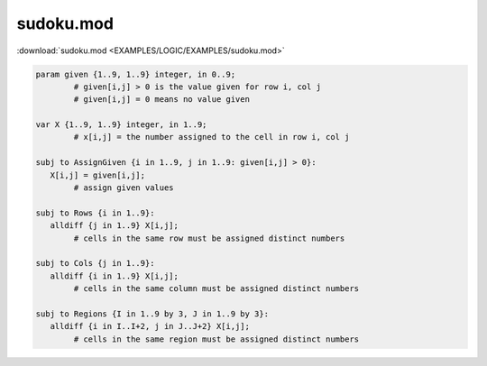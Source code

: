 sudoku.mod
==========

:download:`sudoku.mod <EXAMPLES/LOGIC/EXAMPLES/sudoku.mod>`

.. code-block:: ampl

    
    param given {1..9, 1..9} integer, in 0..9;
            # given[i,j] > 0 is the value given for row i, col j
            # given[i,j] = 0 means no value given
    
    var X {1..9, 1..9} integer, in 1..9;
            # x[i,j] = the number assigned to the cell in row i, col j
    
    subj to AssignGiven {i in 1..9, j in 1..9: given[i,j] > 0}:
       X[i,j] = given[i,j];
            # assign given values
    
    subj to Rows {i in 1..9}:
       alldiff {j in 1..9} X[i,j];
            # cells in the same row must be assigned distinct numbers
    
    subj to Cols {j in 1..9}:
       alldiff {i in 1..9} X[i,j];
            # cells in the same column must be assigned distinct numbers
    
    subj to Regions {I in 1..9 by 3, J in 1..9 by 3}:
       alldiff {i in I..I+2, j in J..J+2} X[i,j];
            # cells in the same region must be assigned distinct numbers
